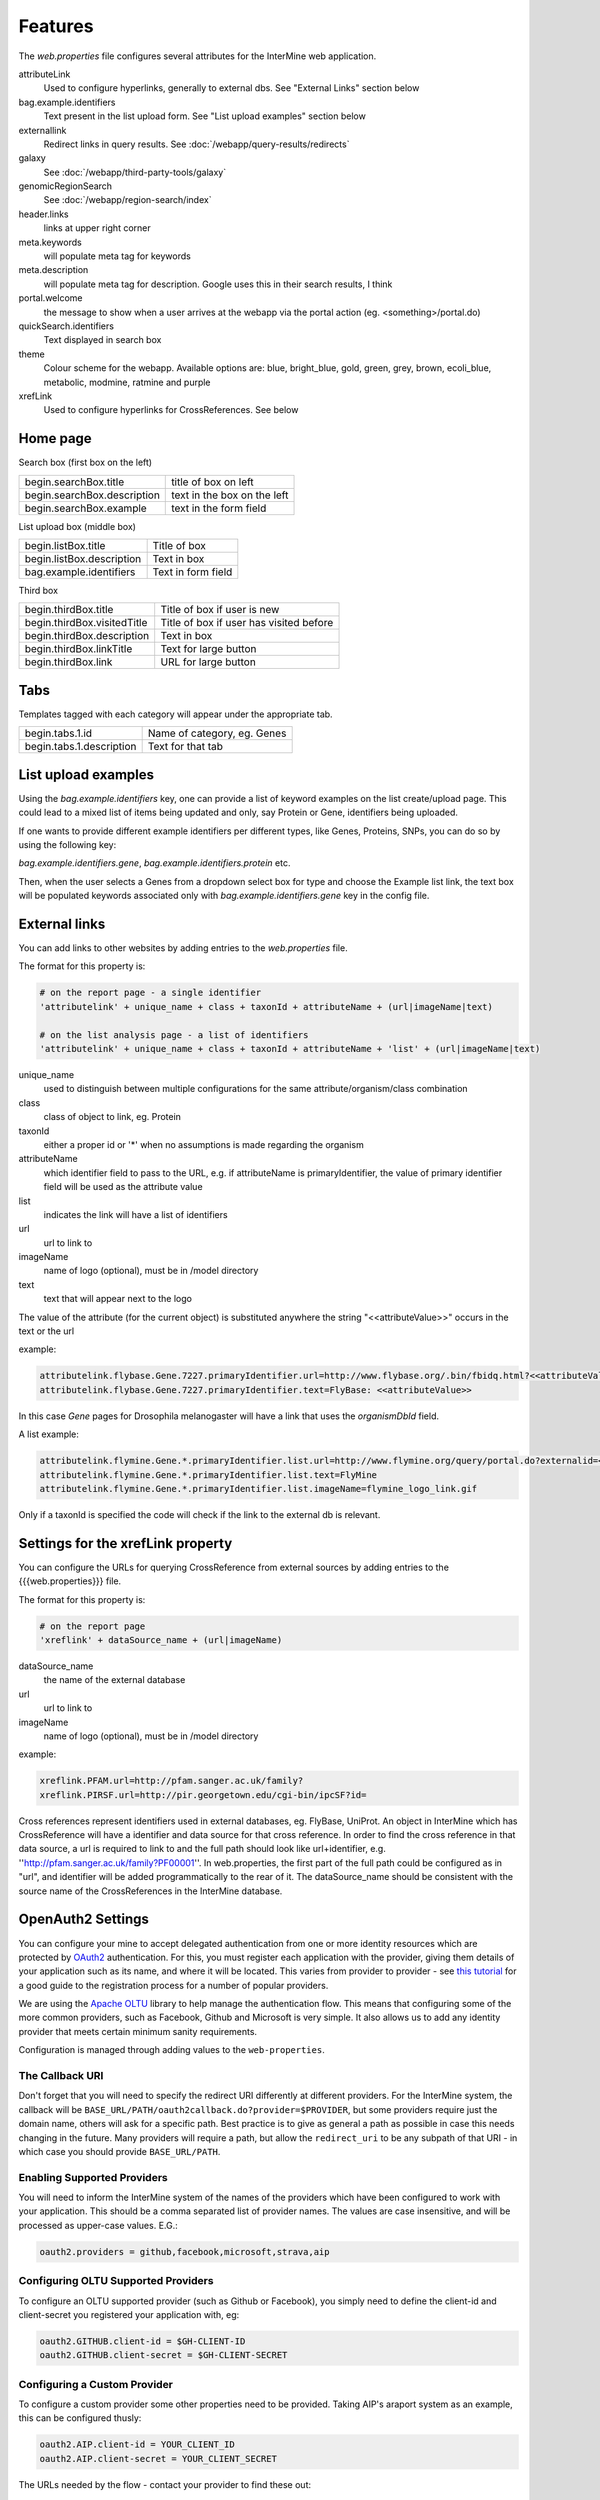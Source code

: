 Features
========================================================

The `web.properties` file configures several attributes for the InterMine web application.

attributeLink
	Used to configure hyperlinks, generally to external dbs.  See "External Links" section below

bag.example.identifiers
	Text present in the list upload form.  See "List upload examples" section below

externallink
	Redirect links in query results.  See :doc:`/webapp/query-results/redirects`

galaxy
	See :doc:`/webapp/third-party-tools/galaxy`

genomicRegionSearch
	See :doc:`/webapp/region-search/index`

header.links
	links at upper right corner

meta.keywords
	will populate meta tag for keywords

meta.description
	will populate meta tag for description.  Google uses this in their search results, I think

portal.welcome
	the message to show when a user arrives at the webapp via the portal action (eg. <something>/portal.do)

quickSearch.identifiers
	Text displayed in search box

theme
	Colour scheme for the webapp.  Available options are:  blue, bright_blue, gold, green, grey, brown, ecoli_blue, metabolic, modmine, ratmine and purple 

xrefLink
	Used to configure hyperlinks for CrossReferences.  See below

Home page
-----------

Search box (first box on the left)

===========================  ============================================
begin.searchBox.title        title of box on left
begin.searchBox.description  text in the box on the left 
begin.searchBox.example      text in the form field 
===========================  ============================================

List upload box (middle box)

=========================  =========================
begin.listBox.title        Title of box 
begin.listBox.description  Text in box 
bag.example.identifiers    Text in form field 
=========================  =========================

Third box

===========================  ============================================
begin.thirdBox.title         Title of box if user is new 
begin.thirdBox.visitedTitle  Title of box if user has visited before 
begin.thirdBox.description   Text in box 
begin.thirdBox.linkTitle     Text for large button 
begin.thirdBox.link          URL for large button 
===========================  ============================================

Tabs
-----------

Templates tagged with each category will appear under the appropriate tab. 

===========================  ================================
begin.tabs.1.id              Name of category, eg. Genes
begin.tabs.1.description     Text for that tab
===========================  ================================

List upload examples
----------------------

Using the `bag.example.identifiers` key, one can provide a list of keyword examples on the list create/upload page. This could lead to a mixed list of items being updated and only, say Protein or Gene, identifiers being uploaded.

If one wants to provide different example identifiers per different types, like Genes, Proteins, SNPs, you can do so by using the following key:

`bag.example.identifiers.gene`, `bag.example.identifiers.protein` etc.

Then, when the user selects a Genes from a dropdown select box for type and choose the Example list link, the text box will be populated keywords associated only with `bag.example.identifiers.gene` key in the config file.

External links
----------------------

You can add links to other websites by adding entries to the `web.properties` file.  

The format for this property is:

.. code-block:: properties

	# on the report page - a single identifier
 	'attributelink' + unique_name + class + taxonId + attributeName + (url|imageName|text)

	# on the list analysis page - a list of identifiers
 	'attributelink' + unique_name + class + taxonId + attributeName + 'list' + (url|imageName|text)


unique_name
	used to distinguish between multiple configurations for the same attribute/organism/class combination

class 
	class of object to link, eg. Protein

taxonId 
	either a proper id or '*' when no assumptions is made regarding the organism

attributeName
	which identifier field to pass to the URL, e.g. if attributeName is primaryIdentifier, the value of primary identifier field will be used as the attribute value	
	
list 
	indicates the link will have a list of identifiers

url 
	url to link to

imageName 
	name of logo (optional), must be in /model directory

text 
	text that will appear next to the logo

The value of the attribute (for the current object) is substituted anywhere the string "<<attributeValue>>" occurs in the text or the url

example:

.. code-block:: properties

 	attributelink.flybase.Gene.7227.primaryIdentifier.url=http://www.flybase.org/.bin/fbidq.html?<<attributeValue>>
	attributelink.flybase.Gene.7227.primaryIdentifier.text=FlyBase: <<attributeValue>>

In this case `Gene` pages for Drosophila melanogaster will have a link that uses the `organismDbId` field.

A list example:

.. code-block:: properties

 	attributelink.flymine.Gene.*.primaryIdentifier.list.url=http://www.flymine.org/query/portal.do?externalid=<<attributeValue>>&class=Gene
 	attributelink.flymine.Gene.*.primaryIdentifier.list.text=FlyMine
 	attributelink.flymine.Gene.*.primaryIdentifier.list.imageName=flymine_logo_link.gif

Only if a taxonId is specified the code will check if the link to the external db is relevant.

Settings for the xrefLink property
--------------------------------------------

You can configure the URLs for querying CrossReference from external sources by adding entries to the {{{web.properties}}} file.  

The format for this property is:

.. code-block:: properties

	# on the report page
 	'xreflink' + dataSource_name + (url|imageName)

dataSource_name 
	the name of the external database

url 
	url to link to

imageName 
	name of logo (optional), must be in /model directory

example:

.. code-block:: properties

	xreflink.PFAM.url=http://pfam.sanger.ac.uk/family?
	xreflink.PIRSF.url=http://pir.georgetown.edu/cgi-bin/ipcSF?id=


Cross references represent identifiers used in external databases, eg. FlyBase, UniProt. An object in InterMine which has CrossReference will have a identifier and data source for that cross reference. In order to find the cross reference in that data source, a url is required to link to and the full path should look like url+identifier, e.g. ''http://pfam.sanger.ac.uk/family?PF00001''. In web.properties, the first part of the full path could be configured as in "url", and identifier will be added programmatically to the rear of it. The dataSource_name should be consistent with the source name of the CrossReferences in the InterMine database.

OpenAuth2 Settings
---------------------

You can configure your mine to accept delegated authentication from one or more identity
resources which are protected by OAuth2_ authentication. For this, you must register each
application with the provider, giving them details of your application such as its name, and
where it will be located. This varies from provider to provider - see
`this tutorial <http://benfoster.io/blog/oauth-providers>`_ for a good
guide to the registration process for a number of popular providers.

We are using the `Apache OLTU`_ library to help manage the authentication flow. This means
that configuring some of the more common providers, such as Facebook, Github and Microsoft
is very simple. It also allows us to add any identity provider that meets certain minimum
sanity requirements.

Configuration is managed through adding values to the ``web-properties``.

The Callback URI
~~~~~~~~~~~~~~~~~~

Don't forget that you will need to specify the redirect URI differently at different
providers. For the InterMine system, the callback will be ``BASE_URL/PATH/oauth2callback.do?provider=$PROVIDER``,
but some providers require just the domain name, others will ask for a specific path. Best
practice is to give as general a path as possible in case this needs changing in the future.
Many providers will require a path, but allow the ``redirect_uri`` to be any subpath of that
URI - in which case you should provide ``BASE_URL/PATH``.

Enabling Supported Providers
~~~~~~~~~~~~~~~~~~~~~~~~~~~~~~~~

You will need to inform the InterMine system of the names of the providers which have been
configured to work with your application. This should be a comma separated list of provider
names. The values are case insensitive, and will be processed as upper-case values. E.G.:

.. code-block:: properties

    oauth2.providers = github,facebook,microsoft,strava,aip

Configuring OLTU Supported Providers
~~~~~~~~~~~~~~~~~~~~~~~~~~~~~~~~~~~~~

To configure an OLTU supported provider (such as Github or Facebook), you simply need to
define the client-id and client-secret you registered your application with, eg:

.. code-block:: properties

    oauth2.GITHUB.client-id = $GH-CLIENT-ID
    oauth2.GITHUB.client-secret = $GH-CLIENT-SECRET


Configuring a Custom Provider
~~~~~~~~~~~~~~~~~~~~~~~~~~~~~~

To configure a custom provider some other properties need to be provided.
Taking AIP's araport system as an example, this can be configured thusly:

.. code-block:: properties

    oauth2.AIP.client-id = YOUR_CLIENT_ID
    oauth2.AIP.client-secret = YOUR_CLIENT_SECRET

The URLs needed by the flow - contact your provider to find these out:

.. code-block:: properties

    oauth2.AIP.url.auth = https://api.araport.org/authorize
    oauth2.AIP.url.token = https://api.araport.org/token

The scopes need to access the identity resource. This should include sufficient levels of permission
to access the name and email of the authenticating user.

.. code-block:: properties

    oauth2.AIP.scopes = PRODUCTION

Information about the way the token endpoint functions. If the token endpoint expects parameters to be passed
in the query-string use the value "QUERY", and if the endpoint expects the parameters to be passed
in the message body provide the value "BODY":

.. code-block:: properties

    oauth2.AIP.messageformat = BODY

Information about the way the token endpoint responds. If the token endpoint responds with
``JSON``, then provide the value "JSON", and if the endpoint responds with url-encoded form-data, 
then provide the value "FORM"

.. code-block:: properties

    oauth2.AIP.responsetype = JSON

Information about the way the identity resource operates. If the resource expects
the bearer token to be in the query parameters provide the value "query", and if the
bearer token is expected to be in the ``Authorization`` header, pass the value
"header".

.. code-block:: properties

    oauth2.AIP.resource-auth-mechanism = header

The location of the identity resource. This must be a resource that can respond with ``JSON``. If query
parameters are needed they should be included in the URL. An ``Accept`` header will be provided with the
value ``application/json``.

.. code-block:: properties

    oauth2.AIP.identity-resource = https://api.araport.org/profiles/v2/me

Guides to interpreting the response from the identity resource. These are all optional. 

.. code-block:: properties

    # Provide a value if the identity is within a message envelope. The value is the
    # key of the envelope.
    oauth2.AIP.identity-envelope = result
    # Provide a key to access a unique identifier for the user. Default = id
    oauth2.AIP.id-key = uid
    # Provide a key to access the user's email. Default = email
    oauth2.AIP.email-key = email
    # Provide a key to access the user's name. May be a composite value (comma separated). Default = name
    oauth2.AIP.name-key = first_name,last_name

.. _OAuth2: http://oauth.net/2/
.. _Apache OLTU: http://oltu.apache.org/

Delegated Authentication with JWTs
------------------------------------

InterMine supports completely automated delegated authentication, whereby a mediator may add a token
that authenticates the user according to a chain of trust. This uses public-key cryptography to establish
trust, and JWTs to transmit assertions.

To enable this feature you need to do a couple of things:

Create a Key Store
~~~~~~~~~~~~~~~~~~~~~~~~~~~~~~

InterMine needs access to the public key - this means creating a JKS key store
(http://docs.oracle.com/javase/7/docs/api/java/security/KeyStore.html) with the certificate
used to sign the JWTs - you should store the certificate against the alias with the same
name as used in the `iss` claim in the JWT. The keystore file should be saved as `keystore.jks`
in the WEB_INF directory.

Configuring Properties
~~~~~~~~~~~~~~~~~~~~~~~~~~~~~~

You should configure the following properties, where `$iss` is the value of the `iss` claim on
a JWT issued by the mediator:

  * `security.keystore.password`: The password for this keystore.
  * `security.keystore.alias.$iss`: The alias for the key certificate used to sign the JWT.

If the JWT provided does not provide a `sub` (subject) claim, the then the following property should be configured:

  * `jwt.key.sub.$iss`: The name of the claim that provides the identity of the subject. This should be
    unique for each issuer.

Multiple issuers can be supported by providing a key for each alias.

Overriding properties
---------------------------------

* `intermine/webapp/main/resources/webapp/WEB-INF/global.web.properties` - used by all mines.  Properties set here will be available to everyone, even the test model mine.
* `bio/webapp/resources/webapp/WEB-INF/bio.web.properties` - used by all bio-mines.  Properties set here will be available to all mines that use the bio layer.  so not the test model model. Can overwrite properties in the global.web.properties file.
* `flymine/webapp/resources/web.properties` - used by a mine.  Properties set here will be available to only that specific mine.  Can create mine-specific properties or overwrite properties in the above two files.
* `$HOME/.intermine/flymine.properties` - used by a mine. Properties set here will be available only to that specific mine, and will override all other properties. Put sensitive values here that should not be commited to version control.


.. index:: web properties, cross reference links, attribute links, link outs, list upload examples, header links, meta keywords, meta description, portal welcome message, keyword search examples
